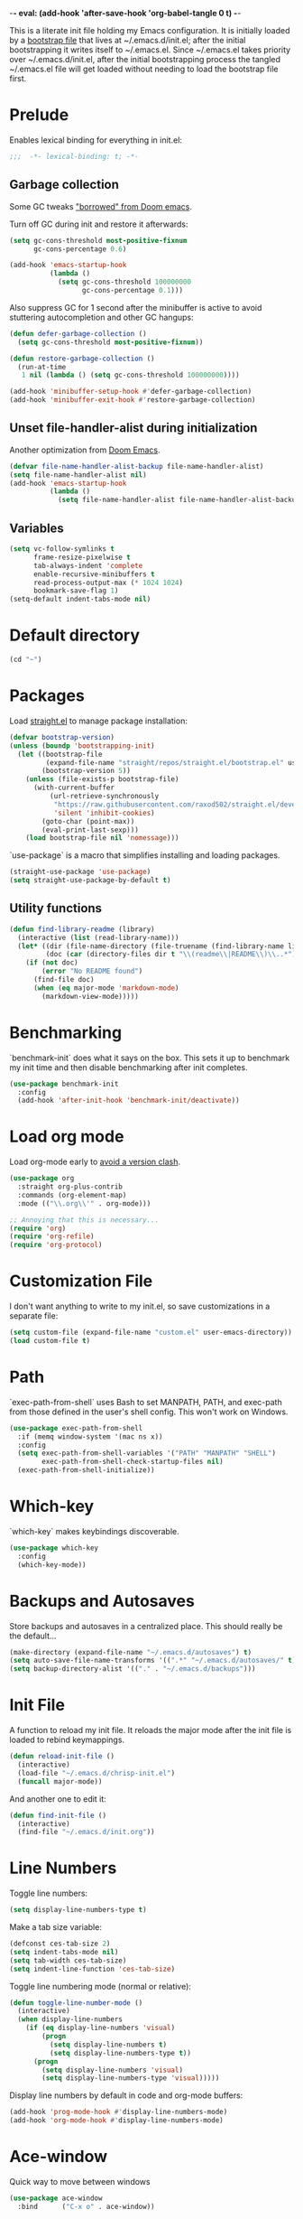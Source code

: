 -*- eval: (add-hook 'after-save-hook 'org-babel-tangle 0 t) -*-
#+PROPERTY: header-args :results silent
#+PROPERTY: header-args:emacs-lisp :lexical t :tangle ~/.emacs.d/chrisp-init.el

This is a literate init file holding my Emacs configuration. It is
initially loaded by a [[file:init.el][bootstrap file]] that lives at ~/.emacs.d/init.el;
after the initial bootstrapping it writes itself to ~/.emacs.el. Since
~/.emacs.el takes priority over ~/.emacs.d/init.el, after the initial
bootstrapping process the tangled ~/.emacs.el file will get loaded
without needing to load the bootstrap file first.

* Prelude
Enables lexical binding for everything in init.el:
#+BEGIN_SRC emacs-lisp
  ;;;  -*- lexical-binding: t; -*-
#+END_SRC

** Garbage collection
Some GC tweaks [[https://github.com/hlissner/doom-emacs/blob/develop/docs/faq.org#how-does-doom-start-up-so-quickly]["borrowed" from Doom emacs]].

Turn off GC during init and restore it afterwards:
#+BEGIN_SRC emacs-lisp
  (setq gc-cons-threshold most-positive-fixnum
        gc-cons-percentage 0.6)

  (add-hook 'emacs-startup-hook
            (lambda ()
              (setq gc-cons-threshold 100000000
                    gc-cons-percentage 0.1)))
#+END_SRC

Also suppress GC for 1 second after the minibuffer is active to avoid stuttering autocompletion and other GC hangups:
#+BEGIN_SRC emacs-lisp
  (defun defer-garbage-collection ()
    (setq gc-cons-threshold most-positive-fixnum))

  (defun restore-garbage-collection ()
    (run-at-time
     1 nil (lambda () (setq gc-cons-threshold 100000000))))

  (add-hook 'minibuffer-setup-hook #'defer-garbage-collection)
  (add-hook 'minibuffer-exit-hook #'restore-garbage-collection)
#+END_SRC

** Unset file-handler-alist during initialization
Another optimization from [[https://github.com/hlissner/doom-emacs/blob/develop/docs/faq.org#how-does-doom-start-up-so-quickly][Doom Emacs]].
#+BEGIN_SRC emacs-lisp
  (defvar file-name-handler-alist-backup file-name-handler-alist)
  (setq file-name-handler-alist nil)
  (add-hook 'emacs-startup-hook
            (lambda ()
              (setq file-name-handler-alist file-name-handler-alist-backup)))
#+END_SRC

** Variables
#+BEGIN_SRC emacs-lisp
  (setq vc-follow-symlinks t
        frame-resize-pixelwise t
        tab-always-indent 'complete
        enable-recursive-minibuffers t
        read-process-output-max (* 1024 1024)
        bookmark-save-flag 1)
  (setq-default indent-tabs-mode nil)
#+END_SRC

* Default directory
#+BEGIN_SRC emacs-lisp
  (cd "~")
#+END_SRC

* Packages
Load [[https://github.com/raxod502/straight.el][straight.el]] to manage package installation:
#+BEGIN_SRC emacs-lisp
  (defvar bootstrap-version)
  (unless (boundp 'bootstrapping-init)
    (let ((bootstrap-file
           (expand-file-name "straight/repos/straight.el/bootstrap.el" user-emacs-directory))
          (bootstrap-version 5))
      (unless (file-exists-p bootstrap-file)
        (with-current-buffer
            (url-retrieve-synchronously
             "https://raw.githubusercontent.com/raxod502/straight.el/develop/install.el"
             'silent 'inhibit-cookies)
          (goto-char (point-max))
          (eval-print-last-sexp)))
      (load bootstrap-file nil 'nomessage)))
#+END_SRC

`use-package` is a macro that simplifies installing and loading packages.
#+BEGIN_SRC emacs-lisp
  (straight-use-package 'use-package)
  (setq straight-use-package-by-default t)
#+END_SRC

** Utility functions
#+BEGIN_SRC emacs-lisp
  (defun find-library-readme (library)
    (interactive (list (read-library-name)))
    (let* ((dir (file-name-directory (file-truename (find-library-name library))))
           (doc (car (directory-files dir t "\\(readme\\|README\\)\\..*"))))
      (if (not doc)
          (error "No README found")
        (find-file doc)
        (when (eq major-mode 'markdown-mode)
          (markdown-view-mode)))))
#+END_SRC

* Benchmarking
`benchmark-init` does what it says on the box. This sets it up to benchmark my init time and then disable benchmarking after init completes.
#+BEGIN_SRC emacs-lisp
  (use-package benchmark-init
    :config
    (add-hook 'after-init-hook 'benchmark-init/deactivate))
#+END_SRC

* Load org mode
Load org-mode early to [[https://github.com/raxod502/straight.el#the-wrong-version-of-my-package-was-loaded][avoid a version clash]].
#+BEGIN_SRC emacs-lisp
  (use-package org
    :straight org-plus-contrib
    :commands (org-element-map)
    :mode (("\\.org\\'" . org-mode)))

  ;; Annoying that this is necessary...
  (require 'org)
  (require 'org-refile)
  (require 'org-protocol)
#+END_SRC

* Customization File
I don't want anything to write to my init.el, so save customizations in a separate file:
#+BEGIN_SRC emacs-lisp
  (setq custom-file (expand-file-name "custom.el" user-emacs-directory))
  (load custom-file t)
#+END_SRC

* Path
`exec-path-from-shell` uses Bash to set MANPATH, PATH, and exec-path from those defined in the user's shell config. This won't work on Windows.
#+BEGIN_SRC emacs-lisp
  (use-package exec-path-from-shell
    :if (memq window-system '(mac ns x))
    :config
    (setq exec-path-from-shell-variables '("PATH" "MANPATH" "SHELL")
          exec-path-from-shell-check-startup-files nil)
    (exec-path-from-shell-initialize))
#+END_SRC

* Which-key
`which-key` makes keybindings discoverable.
#+BEGIN_SRC emacs-lisp
  (use-package which-key
    :config
    (which-key-mode))
#+END_SRC

* Backups and Autosaves
Store backups and autosaves in a centralized place. This should really be the default...
#+BEGIN_SRC emacs-lisp
  (make-directory (expand-file-name "~/.emacs.d/autosaves") t)
  (setq auto-save-file-name-transforms '((".*" "~/.emacs.d/autosaves/" t)))
  (setq backup-directory-alist '(("." . "~/.emacs.d/backups")))
#+END_SRC

* Init File
A function to reload my init file. It reloads the major mode after the init file is loaded to rebind keymappings.
#+BEGIN_SRC emacs-lisp
  (defun reload-init-file ()
    (interactive)
    (load-file "~/.emacs.d/chrisp-init.el")
    (funcall major-mode))
#+END_SRC

And another one to edit it:
#+BEGIN_SRC emacs-lisp
  (defun find-init-file ()
    (interactive)
    (find-file "~/.emacs.d/init.org"))
#+END_SRC


* Line Numbers
Toggle line numbers:
#+BEGIN_SRC emacs-lisp
  (setq display-line-numbers-type t)
#+END_SRC

Make a tab size variable:
#+BEGIN_SRC emacs-lisp
  (defconst ces-tab-size 2)
  (setq indent-tabs-mode nil)
  (setq tab-width ces-tab-size)
  (setq indent-line-function 'ces-tab-size)
#+END_SRC

  Toggle line numbering mode (normal or relative):
  #+BEGIN_SRC emacs-lisp
    (defun toggle-line-number-mode ()
      (interactive)
      (when display-line-numbers
        (if (eq display-line-numbers 'visual)
            (progn
              (setq display-line-numbers t)
              (setq display-line-numbers-type t))
          (progn
            (setq display-line-numbers 'visual)
            (setq display-line-numbers-type 'visual)))))
#+END_SRC

Display line numbers by default in code and org-mode buffers:
#+BEGIN_SRC emacs-lisp
  (add-hook 'prog-mode-hook #'display-line-numbers-mode)
  (add-hook 'org-mode-hook #'display-line-numbers-mode)
#+END_SRC

* Ace-window
Quick way to move between windows
#+BEGIN_SRC emacs-lisp
(use-package ace-window
  :bind      ("C-x o" . ace-window))
#+END_SRC

* Doom themes
#+BEGIN_SRC emacs-lisp
  (use-package doom-themes
    :config

    (setq doom-themes-enable-bold t 
          doom-themes-enable-italic t)
    ;; (load-theme 'doom-dark+ t)
    (load-theme 'doom-city-lights t)
    (doom-themes-org-config))
#+END_SRC

* UI
  Get rid of the janky buttons:
#+BEGIN_SRC emacs-lisp
  (tool-bar-mode -1)
#+END_SRC

And the menu bar:
#+BEGIN_SRC emacs-lisp
  (menu-bar-mode -1)
#+END_SRC

And the ugly scroll bars:
#+BEGIN_SRC emacs-lisp
  (set-scroll-bar-mode nil)
#+END_SRC

And startup screen
#+BEGIN_SRC emacs-lisp
  (setq inhibit-startup-screen t)
#+END_SRC

Setting the font
#+BEGIN_SRC emacs-lisp
  (setq default-frame-alist '((font . "Monaco-15")))
#+END_SRC


* Magit
Magit is objectively the best Git interface.
#+BEGIN_SRC emacs-lisp
  (use-package magit
    :bind ("C-x g" . magit-status)
    :commands (magit-status
               magit-blame
               magit-find-file
               magit-name-local-branch))
#+END_SRC

* Org Mode
Notes, agenda, calendar, blogging, journaling, etc.

** org-babel
   Get rid of the confirmation prompt:
#+BEGIN_SRC emacs-lisp
  (setq org-confirm-babel-evaluate nil)
#+END_SRC

** Capture templates
 #+BEGIN_SRC emacs-lisp
   (setq org-capture-templates
         '(("d" "Tasks" entry
            (file+headline org-ces-notes-file "Tasks")
            "* TODO %? SCHEDULED: %^t"  :clock-in t :clock-resume t)
           ("e" "Quick task" entry
            (file+headline org-ces-notes-file "Tasks")
            "* TODO %^{Task}
   SCHEDULED: %^t"  :immediatete-finish t)
           ("f" "Orientation" entry (file org-ces-notes-file)
            "* ORIENTATION %? :@orientation:
   SCHEDULED: %^t"  :clock-in t :clock-resume t)
           ("g" "Coding" entry (file org-ces-notes-file)
            "* CODING%? :@coding:
   SCHEDULED: %^t"  :clock-in t :clock-resume t)
           ("h" "Help" entry (file org-ces-notes-file)
            "* HELP %? :@help:
   SCHEDULED: %^t"  :clock-in t :clock-resume t)
           ("i" "Phone call" entry (file org-ces-notes-file)
            "* PHONE %? :@phone:
   SCHEDULED: %^t"   :clock-in t :clock-resume t)
           ("j" "Mail browsing" entry (file org-ces-notes-file)
            "* EMAIL Browsing :@email:
   SCHEDULED: %^t"    :clock-in t :clock-resume t)
           ("k" "Mail reply" entry (file org-ces-notes-file)
            "* EMAIL Reply %? :@email:
   SCHEDULED: %^t"    :clock-in t :clock-resume t)
           ("k" "Team Meetings" entry (file org-ces-notes-file)
            "* TEAM MEETING :@meeting:
   SCHEDULED: %^t"    :clock-in t :clock-resume t)
           ("k" "Other meetings" entry (file org-ces-notes-file)
            "* MEETING %? :@meeting:
   SCHEDULED: %^t"   :clock-in t :clock-resume t)
           ("l" "Break" entry (file org-ces-notes-file)
            "* BREAK :@break:
   SCHEDULED: %^t"    :clock-in t :clock-resume t)))
#+END_SRC

** Todo states
#+BEGIN_SRC emacs-lisp
  (setq org-todo-keywords '((sequence "TODO(t)" "|" "DONE(d)" "|" "WAITING(w)")
                            (sequence "REPORT(r)" "BUG(b)" "KNOWNCAUSE(k)" "|" "FIXED(f)")
                            (sequence "|" "CANCELED(c)")))
#+END_SRC

** Tags
#+BEGIN_SRC emacs-lisp
  (setq org-tag-alist '(("@orientation" . ?a)
                        ("@coding" . ?b)
                        ("@help" . ?c)
                        ("@phone" . ?d)
                        ("@documentation" . ?e)
                        ("@meeting" . ?f)
                        ("@email" . ?g)
                        ("@break" . ?h)
                        ("@study" . ?i)
                        ("@slack" . ?j)
                        ("@chat" . ?k)
                        ))
#+END_SRC

** Agenda display
#+BEGIN_SRC emacs-lisp
  (setq org-columns-default-format '"%40ITEM(Task) %10TAGS %17Effort(Estimated Effort){:} %CLOCKSUM %CLOCKSUM_T")
#+END_SRC

** Time estimates
#+BEGIN_SRC emacs-lisp
  (setq org-global-properties '(("Effort_ALL". "0 0:10 0:30 1:00 2:00 3:00 4:00 5:00 6:00 7:00 8:00 16:00 24:00 32:00 40:00")))
#+END_SRC

** Time format
#+BEGIN_SRC emacs-lisp
  (setq org-time-clocksum-format '(:hours "%d" :require-hours t :minutes ":%02d" :require-minutes t))
#+END_SRC   

* Projectile
#+BEGIN_SRC emacs-lisp
  (use-package projectile
    :commands (projectile-find-file
               projectile-grep
               projectile-switch-project
               projectile-project-root)
  ;;   :init
  ;;   (defhydra hydra-projectile (:color teal :hint nil) "
  ;;   PROJECTILE: %(projectile-project-root)

  ;;      Find File Search/Tags Buffers Cache
  ;; ------------------------------------------------------------------------------------------
  ;; _s-f_: file _a_: ag _i_: Ibuffer _c_: cache clear _ff_: file dwim
  ;;  _g_: update gtags _b_: switch to buffer _x_: remove known project
  ;;  _fd_: file curr dir _o_: multi-occur _s-k_: Kill all buffers _X_:
  ;;  cleanup non-existing _r_: recent file ^^^^_z_: cache current _d_:
  ;;  dir

  ;; "
  ;;     ("a" projectile-ag)
  ;;     ("b" projectile-switch-to-buffer)
  ;;     ("c" projectile-invalidate-cache)
  ;;     ("d" projectile-find-dir)
  ;;     ("s-f" projectile-find-file)
  ;;     ("ff" projectile-find-file-dwim)
  ;;     ("fd" projectile-find-file-in-directory)
  ;;     ("g" ggtags-update-tags)
  ;;     ("s-g" ggtags-update-tags)
  ;;     ("i" projectile-ibuffer)
  ;;     ("K" projectile-kill-buffers)
  ;;     ("s-k" projectile-kill-buffers)
  ;;     ("m" projectile-multi-occur)
  ;;     ("o" projectile-multi-occur)
  ;;     ("s-p" projectile-switch-project "switch project")
  ;;     ("p" projectile-switch-project)
  ;;     ("s" projectile-switch-project)
  ;;     ("r" projectile-recentf)
  ;;     ("x" projectile-remove-known-project)
  ;;     ("X" projectile-cleanup-known-projects)
  ;;     ("z" projectile-cache-current-file)
  ;;     ("`" hydra-projectile-other-window/body "other window")
  ;;     ("q" nil "cancel" :color blue))
    :config
    (projectile-mode))

  (defmacro with-projectile-root (&rest body)
    `(with-temp-buffer
       (when (projectile-project-root)
         (cd (projectile-project-root)))
       ,@body))
#+END_SRC

* Helm
#+BEGIN_SRC emacs-lisp
  (use-package helm
    :config    (setq helm-ff-transformer-show-only-basename nil
                     helm-adaptative-history-file           "~/.emacs.d/data/helm-adaptative-history-file"
                     helm-boring-file-regexp-list           '("\\.git$" "\\.svn$" "\\.elc$")
                     helm-yank-symbol-first                 t
                     helm-buffers-fuzzy-matching            t
                     helm-ff-auto-update-initial-value      t
                     helm-input-idle-delay                  0.1
                     helm-idle-delay                        0.1)
    :init      (progn
                 (require 'helm-config)
                 (helm-mode t)
                 (use-package helm-projectile
                   :bind      ("C-c h" . helm-projectile)))

    :bind (("C-x r l" . helm-bookmarks)
           ("C-x C-m" . helm-M-x)
           ("C-h i"   . helm-google-suggest)
           ("M-y"     . helm-show-kill-ring)
           ("C-h a"   . helm-apropos)
           ("C-x C-f" . helm-find-files)
           ("C-x p" .   helm-top)
           ("C-x C-b" . helm-buffers-list)))
#+END_SRC

* Autocompletion
There seems to be [[https://github.com/company-mode/company-mode/issues/68][some contention]] about whether autocomplete or company are better autocomplete packages. I'm going with company for now because the maintainer seems nicer...
#+BEGIN_SRC emacs-lisp
  (use-package company
    :config
    (setq company-idle-delay 0.3)
    (setq company-minimum-prefix-length 1)
    (setq company-show-numbers t)
    (add-hook 'after-init-hook 'global-company-mode))

  ;; (use-package company-tabnine)
  (use-package company-lsp)

  ;; (general-def "C-M-i" #'company-complete)
  ;; (general-def "M-<tab>" 'company-complete))
#+END_SRC

* Flycheck
Syntax checking etc.:
#+BEGIN_SRC emacs-lisp
  (use-package flycheck
    ;; :init
    ;; (defhydra hydra-flycheck
    ;;   (:pre (flycheck-list-errors)
    ;;         :post (quit-windows-on "*Flycheck errors*")
    ;;         :hint nil)
    ;;   "Errors"
    ;;   ("f" flycheck-error-list-set-filter "Filter")
    ;;   ("j" flycheck-next-error "Next")
    ;;   ("k" flycheck-previous-error "Previous")
    ;;   ("gg" flycheck-first-error "First")
    ;;   ("G" (progn (goto-char (point-max)) (flycheck-previous-error)) "Last")
    ;;   ("q" nil))
    :config
    (setq-default flycheck-disabled-checkers '(emacs-lisp emacs-lisp-checkdoc))
    (global-flycheck-mode))
    ;; :general
    ;; ((normal motion visual) flycheck-mode-map "ze" 'hydra-flycheck/body))
#+END_SRC
* aggressive-indent-mode
Like [[help:electric-indent-mode][electric-indent-mode]] but reindents after every change:
#+BEGIN_SRC emacs-lisp
  (use-package aggressive-indent
    :hook ((clojure-mode . aggressive-indent-mode)
           (emacs-lisp-mode . aggressive-indent-mode)
           (lisp-mode . aggressive-indent-mode)
           (scheme-mode . aggressive-indent-mode)))
#+END_SRC


* JavaScript
Some formatting stuff:
#+BEGIN_SRC emacs-lisp
  (setq indent-tabs-mode nil
        js-indent-level ces-tab-size)
#+END_SRC

#+BEGIN_SRC emacs-lisp
  (use-package web-mode
    :mode (("\\.html\\'" . web-mode)
           ("\\.js\\'" . web-mode)
           ("\\.jsx\\'" . web-mode))
    :custom (web-mode-markup-indent-offset ces-tab-size)
    (web-mode-css-indent-offset ces-tab-size)
    (web-mode-code-indent-offset ces-tab-size)
    :hook ((web-mode . emmet-mode)
            (web-mode . lsp-deferred)))
#+END_SRC

* Emmet
#+BEGIN_SRC emacs-lisp
  (use-package emmet-mode)
#+END_SRC

* Typescript
#+BEGIN_SRC emacs-lisp
  (use-package typescript-mode
    :mode (("\\.ts\\'" . typescript-mode)
           ("\\.tsx\\'" . typescript-mode))
    :config (setq-default typescript-indent-level ces-tab-size)
    :hook ((typescript-mode . emmet-mode)
            (typescript-mode . lsp-deferred)))
#+END_SRC

* CSS/ SCSS/ SASS
LSP support requires [[https://github.com/vscode-langservers/vscode-css-languageserver][vscode-css-languageserver]].
#+BEGIN_SRC emacs-lisp
  (use-package css-mode
    :mode (("\\.css\\'" . css-mode)
           ("\\.scss\\'" . css-mode)
           ("\\.sass\\'" . css-mode))
    :hook (css-mode-hook . lsp-deferred))
#+END_SRC

* JSON
LSP support requires [[https://github.com/vscode-langservers/vscode-json-languageserver][vscode-json-languageserver]].
#+BEGIN_SRC emacs-lisp
  (use-package json-mode
    :custom (js-indent-level ces-tab-size)
    :mode (("\\.json\\'" . json-mode))
    :hook (json-mode . lsp-deferred))
#+END_SRC

* LSP Mode
Emacs support for the Language Server Protocol

#+BEGIN_SRC emacs-lisp
      (use-package lsp-mode
        ;; :defer t
      ;;   :init
      ;;   (defhydra hydra-lsp (:exit t :hint nil)
      ;;     "
      ;;  Buffer^^               Server^^                   Symbol
      ;; -------------------------------------------------------------------------------------
      ;;  [_f_] format           [_M-r_] restart            [_d_] declaration  [_i_] implementation  [_o_] documentation
      ;;  [_m_] imenu            [_S_]   shutdown           [_D_] definition   [_t_] type            [_r_] rename
      ;;  [_x_] execute action   [_M-s_] describe session   [_R_] references   [_s_] signature"
      ;;     ("d" lsp-find-declaration)
      ;;     ("D" lsp-ui-peek-find-definitions)
      ;;     ("R" lsp-ui-peek-find-references)
      ;;     ("i" lsp-ui-peek-find-implementation)
      ;;     ("t" lsp-find-type-definition)
      ;;     ("s" lsp-signature-help)
      ;;     ("o" lsp-describe-thing-at-point)
      ;;     ("r" lsp-rename)

      ;;     ("f" lsp-format-buffer)
      ;;     ("m" lsp-ui-imenu)
      ;;     ("x" lsp-execute-code-action)

      ;;     ("M-s" lsp-describe-session)
      ;;     ("M-r" lsp-restart-workspace)
      ;;     ("S" lsp-shutdown-workspace))
        ;; :general
        ;; (lsp-mode-map "C-c h" 'hydra-lsp/body)
        ;; ((normal visual motion) lsp-mode-map "K" #'lsp-describe-thing-at-point)
        :hook
        (lsp-mode . lsp-enable-which-key-integration)
        ;; ((lsp-mode . (lambda ()
        ;;                (let ((lsp-keymap-prefix "gl"))
        ;;                  (lsp-enable-which-key-integration)))))
        ;; :config
        ;; (setq lsp-prefer-flymake nil)
        ;; (general-def '(normal visual motion) "gl" lsp-command-map)
        :commands lsp-mode lsp)
        ;; :custom
        ;; (lsp-enable-snippet nil)
        ;; (lsp-eldoc-render-all nil))

    (use-package lsp-ui
      :after (lsp-mode)
      :custom
      (lsp-ui-sideline-enable t)
      (lsp-ui-sideline-show-symbol t)
      (lsp-ui-sideline-show-hover t)
      (lsp-ui-sideline-show-code-actions t)
      (lsp-ui-sideline-update-mode 'point)
      (lsp-ui-doc-alignment 'window)
      (lsp-ui-doc-header t)
      (lsp-ui-doc-position 'top)
      (lsp-ui-doc-background '((t (:inherit region))))
      (lsp-ui-doc-header '((t (:inherit lsp-face-highlight-write))))
      (lsp-ui-sideline-current-symbol '((t (:inherit font-lock-constant-face
                                                     :weight ultra-bold)))))

    (use-package helm-lsp
      :commands helm-lsp-workspace-symbol)
    ;; if you are ivy user
    ;; (use-package lsp-ivy :commands lsp-ivy-workspace-symbol)


      (with-eval-after-load 'lsp-clients
        (defun lsp-typescript-javascript-tsx-jsx-activate-p (filename major-mode)
          "Checks if the javascript-typescript language server should be enabled
        based on FILE-NAME and MAJOR-MODE"
          (or (member major-mode '(typescript-mode typescript-tsx-mode js-mode js2-mode rjsx-mode))
              (and (eq major-mode 'web-mode)
                   (or (string-suffix-p ".tsx" filename t)
                       (string-suffix-p ".ts" filename t)
                       (string-suffix-p ".jsx" filename t)
                       (string-suffix-p ".js" filename t))))))
#+END_SRC

* Go
LSP support - requires [[https://github.com/sourcegraph/go-langserver][go-langserver]].
#+BEGIN_SRC emacs-lisp
  (use-package go-mode
    :mode (("\\.go\\'" . go-mode))
    :hook (go-mode . lsp-deferred))
    ;; :hook ((go-mode . lsp-deferred)
    ;;        (before-save . lsp-format-buffer)
    ;;        (before-save . lsp-organize-imports)))
#+END_SRC


* Dictionary
This package looks up word definitions online.
#+BEGIN_SRC emacs-lisp
  (use-package define-word
    :commands (define-word define-word-at-point)
    ;; :general
    ;; (normal "gl" #'define-word-at-point)
    ;; (normal "gL" #'define-word)
    )
#+END_SRC

* Spelling
#+BEGIN_SRC emacs-lisp
  (use-package ispell
    :init      (defun ispell-line()
                 (interactive)
                 (ispell-region (line-beginning-position) (line-end-position)))
    :bind      (("C-c sr" . ispell-region)
                ("C-c sb" . ispell-buffer)
                ("C-c sw" . ispell-word)
                ("C-c sl" . ispell-line)))

  (setq ispell-program-name "/usr/local/bin/aspell")
#+END_SRC

* Writegood
  I have used the [[http://www.hemingwayapp.com/][Hemingway editor]] just to sanity check my writings, but leaving the comforts of Emacs was a knock. Giving writegood a spin.
#+BEGIN_SRC emacs-lisp
  (use-package writegood-mode)
#+END_SRC

* Olivetti Mode
Olivetti is a minor mode for a nice writing environment.
#+BEGIN_SRC emacs-lisp
  (use-package olivetti
    :config
    (setq-default olivetti-body-width 100)
    (setq olivetti-body-width 100)
    :commands olivetti-mode)
#+END_SRC

* Encryption
#+BEGIN_SRC emacs-lisp
  (require 'epa-file)
  (epa-file-enable)
  (setq epa-file-select-keys nil)
  (setf epa-pinentry-mode 'loopback)
#+END_SRC
